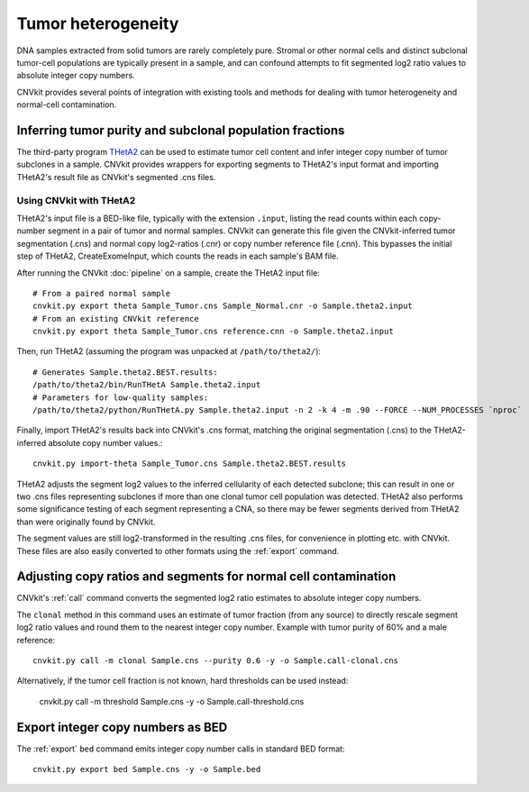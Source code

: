 Tumor heterogeneity
===================

DNA samples extracted from solid tumors are rarely completely pure. Stromal or
other normal cells and distinct subclonal tumor-cell populations are typically
present in a sample, and can confound attempts to fit segmented log2 ratio
values to absolute integer copy numbers.

CNVkit provides several points of integration with existing tools and methods
for dealing with tumor heterogeneity and normal-cell contamination.


Inferring tumor purity and subclonal population fractions
---------------------------------------------------------

The third-party program `THetA2 <http://compbio.cs.brown.edu/projects/theta/>`_
can be used to estimate tumor cell content and infer integer copy number of
tumor subclones in a sample.  CNVkit provides wrappers for exporting segments to
THetA2's input format and importing THetA2's result file as CNVkit's segmented
.cns files.

.. We are also working on similar wrappers for related programs including PyLOH.

Using CNVkit with THetA2
````````````````````````

THetA2's input file is a BED-like file, typically with the extension ``.input``,
listing the read counts  within each copy-number segment in a pair of tumor and
normal samples.
CNVkit can generate this file given the CNVkit-inferred tumor segmentation
(.cns) and normal copy log2-ratios (.cnr) or copy number reference file (.cnn).
This bypasses the initial step of THetA2, CreateExomeInput, which counts the
reads in each sample's BAM file.

After running the CNVkit :doc:`pipeline` on a sample, create the THetA2 input file::

    # From a paired normal sample
    cnvkit.py export theta Sample_Tumor.cns Sample_Normal.cnr -o Sample.theta2.input
    # From an existing CNVkit reference
    cnvkit.py export theta Sample_Tumor.cns reference.cnn -o Sample.theta2.input

Then, run THetA2 (assuming the program was unpacked at ``/path/to/theta2/``)::

    # Generates Sample.theta2.BEST.results:
    /path/to/theta2/bin/RunTHetA Sample.theta2.input
    # Parameters for low-quality samples:
    /path/to/theta2/python/RunTHetA.py Sample.theta2.input -n 2 -k 4 -m .90 --FORCE --NUM_PROCESSES `nproc`

Finally, import THetA2's results back into CNVkit's .cns format, matching the
original segmentation (.cns) to the THetA2-inferred absolute copy number
values.::

    cnvkit.py import-theta Sample_Tumor.cns Sample.theta2.BEST.results

THetA2 adjusts the segment log2 values to the inferred cellularity of each
detected subclone; this can result in one or two .cns files representing
subclones if more than one clonal tumor cell population was detected. THetA2
also performs some significance testing of each segment representing a CNA, so
there may be fewer segments derived from THetA2 than were originally found by
CNVkit.

The segment values are still log2-transformed in the resulting .cns files, for
convenience in plotting etc. with CNVkit. These files are also easily converted
to other formats using the :ref:`export` command.



Adjusting copy ratios and segments for normal cell contamination
----------------------------------------------------------------

CNVkit's :ref:`call` command converts the segmented log2 ratio estimates  to
absolute integer copy numbers.

The ``clonal`` method in this command uses an estimate of tumor fraction (from
any source) to directly rescale segment log2 ratio values and round them to the
nearest integer copy number. Example with tumor purity of 60% and a male
reference::

    cnvkit.py call -m clonal Sample.cns --purity 0.6 -y -o Sample.call-clonal.cns

Alternatively, if the tumor cell fraction is not known, hard thresholds can be
used instead:

    cnvkit.py call -m threshold Sample.cns -y -o Sample.call-threshold.cns


Export integer copy numbers as BED
----------------------------------

The :ref:`export` ``bed`` command emits integer copy number calls in standard
BED format::

    cnvkit.py export bed Sample.cns -y -o Sample.bed

